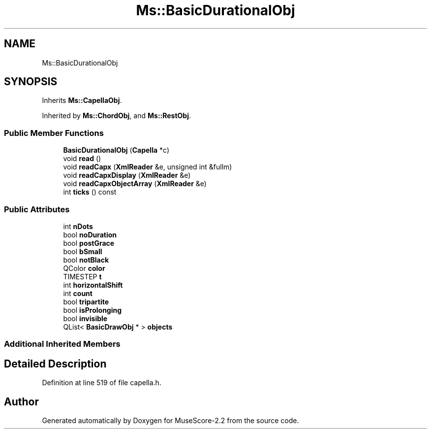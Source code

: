 .TH "Ms::BasicDurationalObj" 3 "Mon Jun 5 2017" "MuseScore-2.2" \" -*- nroff -*-
.ad l
.nh
.SH NAME
Ms::BasicDurationalObj
.SH SYNOPSIS
.br
.PP
.PP
Inherits \fBMs::CapellaObj\fP\&.
.PP
Inherited by \fBMs::ChordObj\fP, and \fBMs::RestObj\fP\&.
.SS "Public Member Functions"

.in +1c
.ti -1c
.RI "\fBBasicDurationalObj\fP (\fBCapella\fP *c)"
.br
.ti -1c
.RI "void \fBread\fP ()"
.br
.ti -1c
.RI "void \fBreadCapx\fP (\fBXmlReader\fP &e, unsigned int &fullm)"
.br
.ti -1c
.RI "void \fBreadCapxDisplay\fP (\fBXmlReader\fP &e)"
.br
.ti -1c
.RI "void \fBreadCapxObjectArray\fP (\fBXmlReader\fP &e)"
.br
.ti -1c
.RI "int \fBticks\fP () const"
.br
.in -1c
.SS "Public Attributes"

.in +1c
.ti -1c
.RI "int \fBnDots\fP"
.br
.ti -1c
.RI "bool \fBnoDuration\fP"
.br
.ti -1c
.RI "bool \fBpostGrace\fP"
.br
.ti -1c
.RI "bool \fBbSmall\fP"
.br
.ti -1c
.RI "bool \fBnotBlack\fP"
.br
.ti -1c
.RI "QColor \fBcolor\fP"
.br
.ti -1c
.RI "TIMESTEP \fBt\fP"
.br
.ti -1c
.RI "int \fBhorizontalShift\fP"
.br
.ti -1c
.RI "int \fBcount\fP"
.br
.ti -1c
.RI "bool \fBtripartite\fP"
.br
.ti -1c
.RI "bool \fBisProlonging\fP"
.br
.ti -1c
.RI "bool \fBinvisible\fP"
.br
.ti -1c
.RI "QList< \fBBasicDrawObj\fP * > \fBobjects\fP"
.br
.in -1c
.SS "Additional Inherited Members"
.SH "Detailed Description"
.PP 
Definition at line 519 of file capella\&.h\&.

.SH "Author"
.PP 
Generated automatically by Doxygen for MuseScore-2\&.2 from the source code\&.
